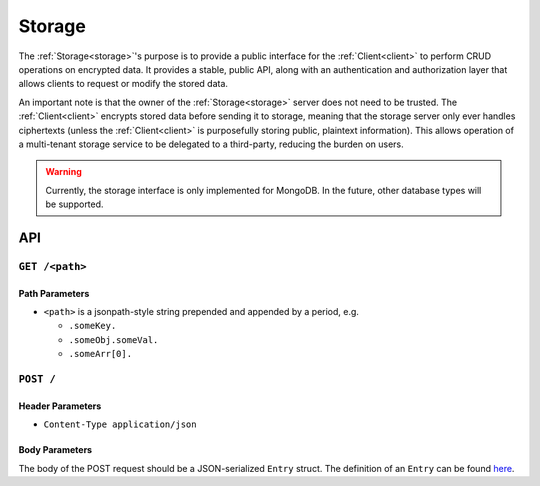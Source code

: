 =========
 Storage
=========

.. _storage:

The :ref:`Storage<storage>`'s purpose is to provide a public interface for the
:ref:`Client<client>` to perform CRUD operations on encrypted data. It provides a stable,
public API, along with an authentication and authorization layer that allows
clients to request or modify the stored data.

An important note is that the owner of the :ref:`Storage<storage>` server does not need to be
trusted. The :ref:`Client<client>` encrypts stored data before sending it to storage, meaning
that the storage server only ever handles ciphertexts (unless the :ref:`Client<client>` is
purposefully storing public, plaintext information). This allows operation of a
multi-tenant storage service to be delegated to a third-party, reducing the
burden on users.

.. warning:: Currently, the storage interface is only implemented for
             MongoDB. In the future, other database types will be supported.

API
---

``GET /<path>``
^^^^^^^^^^^^^^^^^^^^
   
Path Parameters
~~~~~~~~~~~~~~~

* ``<path>`` is a jsonpath-style string prepended and appended by a period,
  e.g.
  
  * ``.someKey.``
  * ``.someObj.someVal.``
  * ``.someArr[0].``

``POST /``
^^^^^^^^^^^^^^^^^^^^^^^^^^^^

Header Parameters
~~~~~~~~~~~~~~~~~

* ``Content-Type application/json``
    
Body Parameters
~~~~~~~~~~~~~~~

The body of the POST request should be a JSON-serialized ``Entry`` struct. The definition
of an ``Entry`` can be found `here`_.

.. _here: https://github.com/pauwels-labs/redact-crypto/blob/main/src/entry.rs
